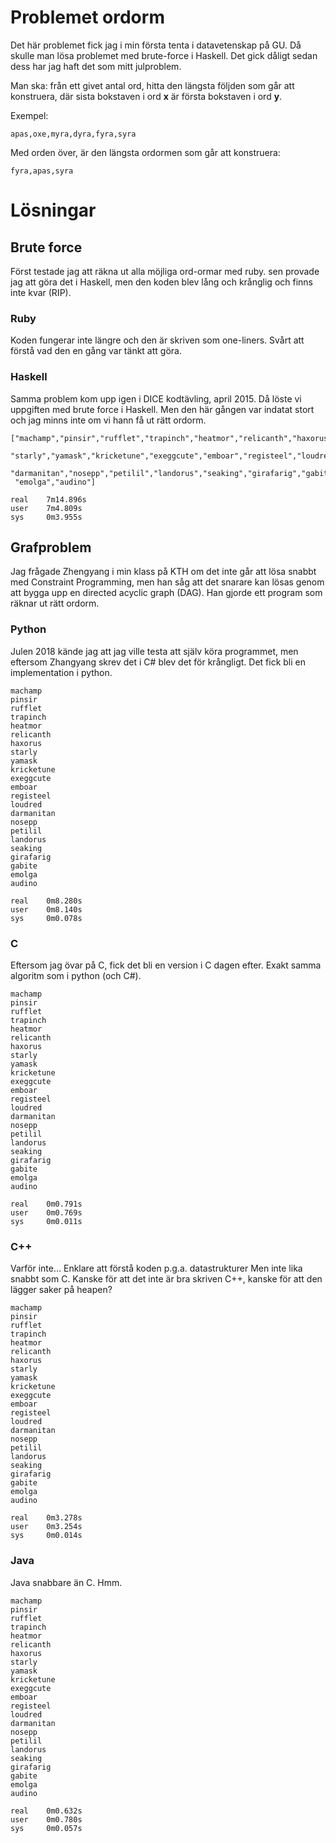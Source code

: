 * Problemet ordorm

Det här problemet fick jag i min första tenta i datavetenskap
på GU. Då skulle man lösa problemet med brute-force i Haskell.
Det gick dåligt sedan dess har jag haft det som mitt julproblem.

Man ska: från ett givet antal ord, hitta den längsta följden som
går att konstruera, där sista bokstaven i ord *x* är första bokstaven
i ord *y*.

Exempel:

#+BEGIN_SRC
apas,oxe,myra,dyra,fyra,syra
#+END_SRC

Med orden över, är den längsta ordormen som går att konstruera:

#+BEGIN_SRC
fyra,apas,syra
#+END_SRC

* Lösningar

** Brute force

Först testade jag att räkna ut alla möjliga ord-ormar med ruby.
sen provade jag att göra det i Haskell, men den koden blev
lång och krånglig och finns inte kvar (RIP).

*** Ruby

Koden fungerar inte längre och den är skriven som one-liners.
Svårt att förstå vad den en gång var tänkt att göra.

*** Haskell

Samma problem kom upp igen i DICE kodtävling, april 2015.
Då löste vi uppgiften med brute force i Haskell. Men den
här gången var indatat stort och jag minns inte om vi hann
få ut rätt ordorm.

#+BEGIN_SRC
["machamp","pinsir","rufflet","trapinch","heatmor","relicanth","haxorus",
 "starly","yamask","kricketune","exeggcute","emboar","registeel","loudred",
 "darmanitan","nosepp","petilil","landorus","seaking","girafarig","gabite",
 "emolga","audino"]

real    7m14.896s
user    7m4.809s
sys     0m3.955s
#+END_SRC

** Grafproblem

Jag frågade Zhengyang i min klass på KTH om det inte går
att lösa snabbt med Constraint Programming, men han såg
att det snarare kan lösas genom att bygga upp en directed
acyclic graph (DAG). Han gjorde ett program som räknar ut
rätt ordorm.

*** Python

Julen 2018 kände jag att jag ville testa att själv köra
programmet, men eftersom Zhangyang skrev det i C# blev det
för krångligt. Det fick bli en implementation i python.

#+BEGIN_SRC
machamp
pinsir
rufflet
trapinch
heatmor
relicanth
haxorus
starly
yamask
kricketune
exeggcute
emboar
registeel
loudred
darmanitan
nosepp
petilil
landorus
seaking
girafarig
gabite
emolga
audino

real    0m8.280s
user    0m8.140s
sys     0m0.078s
#+END_SRC

*** C

Eftersom jag övar på C, fick det bli en version i C dagen efter.
Exakt samma algoritm som i python (och C#).

#+BEGIN_SRC
machamp
pinsir
rufflet
trapinch
heatmor
relicanth
haxorus
starly
yamask
kricketune
exeggcute
emboar
registeel
loudred
darmanitan
nosepp
petilil
landorus
seaking
girafarig
gabite
emolga
audino

real    0m0.791s
user    0m0.769s
sys     0m0.011s
#+END_SRC

*** C++

Varför inte... Enklare att förstå koden p.g.a. datastrukturer
Men inte lika snabbt som C. Kanske för att det inte är bra skriven
C++, kanske för att den lägger saker på heapen?

#+BEGIN_SRC
machamp
pinsir
rufflet
trapinch
heatmor
relicanth
haxorus
starly
yamask
kricketune
exeggcute
emboar
registeel
loudred
darmanitan
nosepp
petilil
landorus
seaking
girafarig
gabite
emolga
audino

real    0m3.278s
user    0m3.254s
sys     0m0.014s
#+END_SRC

*** Java

Java snabbare än C. Hmm.

#+BEGIN_SRC
machamp
pinsir
rufflet
trapinch
heatmor
relicanth
haxorus
starly
yamask
kricketune
exeggcute
emboar
registeel
loudred
darmanitan
nosepp
petilil
landorus
seaking
girafarig
gabite
emolga
audino

real    0m0.632s
user    0m0.780s
sys     0m0.057s
#+END_SRC
